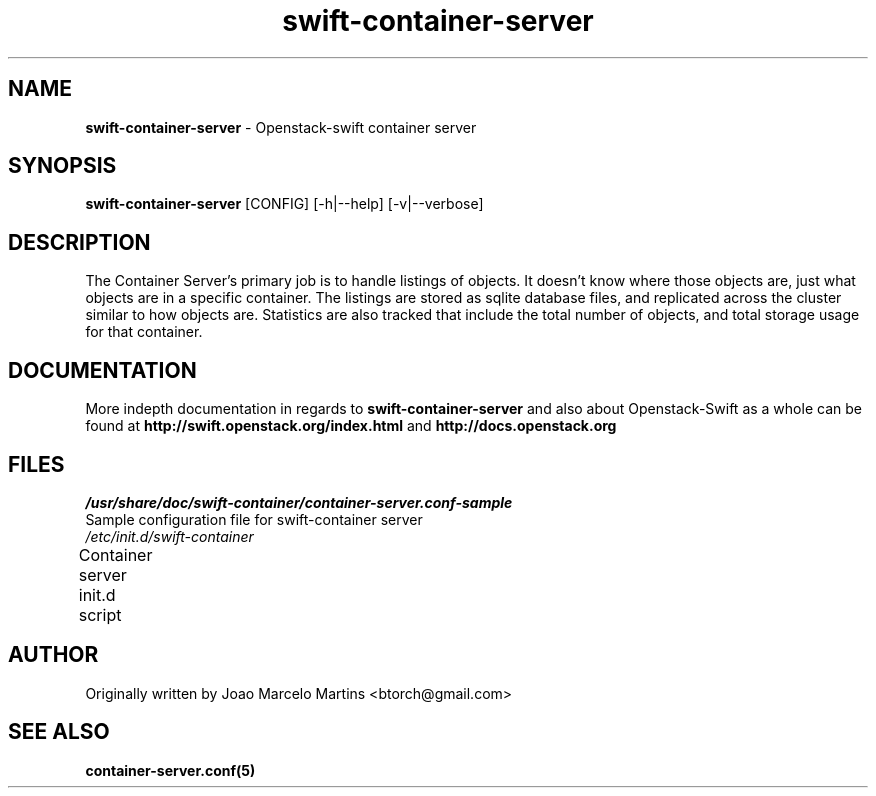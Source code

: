 .\"
.\" Author: Joao Marcelo Martins <marcelo.martins@rackspace.com> or <btorch@gmail.com>
.\" Copyright (c) 2010-2011 OpenStack, LLC.
.\"
.\" Licensed under the Apache License, Version 2.0 (the "License");
.\" you may not use this file except in compliance with the License.
.\" You may obtain a copy of the License at
.\"
.\"    http://www.apache.org/licenses/LICENSE-2.0
.\"
.\" Unless required by applicable law or agreed to in writing, software
.\" distributed under the License is distributed on an "AS IS" BASIS,
.\" WITHOUT WARRANTIES OR CONDITIONS OF ANY KIND, either express or
.\" implied.
.\" See the License for the specific language governing permissions and
.\" limitations under the License.
.\"  
.TH swift-container-server 1 "8/26/2011" "Linux" "OpenStack Swift"

.SH NAME 
.LP
.B swift-container-server
\- Openstack-swift container server

.SH SYNOPSIS
.LP
.B swift-container-server
[CONFIG] [-h|--help] [-v|--verbose]

.SH DESCRIPTION 
.PP
The Container Server's primary job is to handle listings of objects. It doesn't know 
where those objects are, just what objects are in a specific container. The listings 
are stored as sqlite database files, and replicated across the cluster similar to how 
objects are. Statistics are also tracked that include the total number of objects, and 
total storage usage for that container.

.SH DOCUMENTATION
.LP
More indepth documentation in regards to 
.BI swift-container-server
and also about Openstack-Swift as a whole can be found at 
.BI http://swift.openstack.org/index.html
and 
.BI http://docs.openstack.org

.SH FILES
.IP "\fI/usr/share/doc/swift-container/container-server.conf-sample\fR" 0
Sample configuration file for swift-container server
.IP "\fI/etc/init.d/swift-container\fR" 0
Container server init.d script	 

.SH AUTHOR
.LP 
Originally written by Joao Marcelo Martins <btorch@gmail.com>

.SH "SEE ALSO"
.BR container-server.conf(5)
